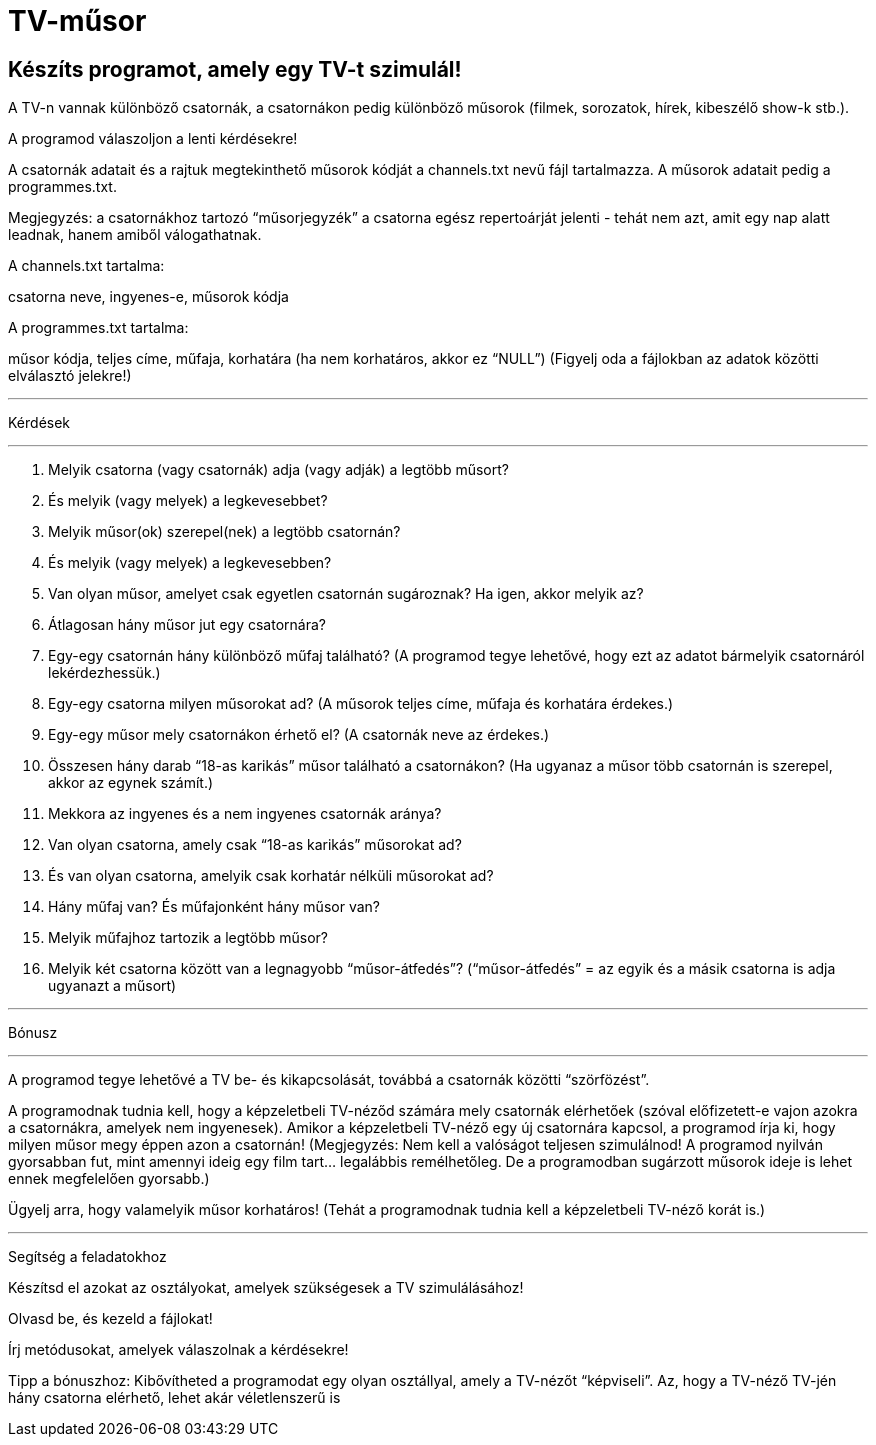 = TV-műsor

== Készíts programot, amely egy TV-t szimulál!
A TV-n vannak különböző csatornák, a csatornákon pedig különböző műsorok (filmek,
sorozatok, hírek, kibeszélő show-k stb.).

A programod válaszoljon a lenti kérdésekre!

A csatornák adatait és a rajtuk megtekinthető műsorok kódját a channels.txt nevű fájl
tartalmazza. A műsorok adatait pedig a programmes.txt.

Megjegyzés: a csatornákhoz tartozó “műsorjegyzék” a csatorna egész repertoárját jelenti -
tehát nem azt, amit egy nap alatt leadnak, hanem amiből válogathatnak.

A channels.txt tartalma:

csatorna neve, ingyenes-e, műsorok kódja

A programmes.txt tartalma:

műsor kódja, teljes címe, műfaja, korhatára (ha nem korhatáros, akkor ez “NULL”)
(Figyelj oda a fájlokban az adatok közötti elválasztó jelekre!)

'''

Kérdések

'''
1. Melyik csatorna (vagy csatornák) adja (vagy adják) a legtöbb műsort?
2. És melyik (vagy melyek) a legkevesebbet?
3. Melyik műsor(ok) szerepel(nek) a legtöbb csatornán?
4. És melyik (vagy melyek) a legkevesebben?
5. Van olyan műsor, amelyet csak egyetlen csatornán sugároznak? Ha igen, akkor
melyik az?
6. Átlagosan hány műsor jut egy csatornára?
7. Egy-egy csatornán hány különböző műfaj található? (A programod tegye lehetővé,
hogy ezt az adatot bármelyik csatornáról lekérdezhessük.)
8. Egy-egy csatorna milyen műsorokat ad? (A műsorok teljes címe, műfaja és korhatára
érdekes.)
9. Egy-egy műsor mely csatornákon érhető el? (A csatornák neve az érdekes.)
10. Összesen hány darab “18-as karikás” műsor található a csatornákon? (Ha ugyanaz a
műsor több csatornán is szerepel, akkor az egynek számít.)
11. Mekkora az ingyenes és a nem ingyenes csatornák aránya?
12. Van olyan csatorna, amely csak “18-as karikás” műsorokat ad?
13. És van olyan csatorna, amelyik csak korhatár nélküli műsorokat ad?
14. Hány műfaj van? És műfajonként hány műsor van?
15. Melyik műfajhoz tartozik a legtöbb műsor?
16. Melyik két csatorna között van a legnagyobb “műsor-átfedés”? (“műsor-átfedés” = az egyik és a másik csatorna is adja ugyanazt a műsort)

'''

Bónusz

'''
A programod tegye lehetővé a TV be- és kikapcsolását, továbbá a csatornák közötti
“szörfözést”.

A programodnak tudnia kell, hogy a képzeletbeli TV-néződ számára mely csatornák
elérhetőek (szóval előfizetett-e vajon azokra a csatornákra, amelyek nem ingyenesek).
Amikor a képzeletbeli TV-néző egy új csatornára kapcsol, a programod írja ki, hogy milyen
műsor megy éppen azon a csatornán! (Megjegyzés: Nem kell a valóságot teljesen
szimulálnod! A programod nyilván gyorsabban fut, mint amennyi ideig egy film tart…
legalábbis remélhetőleg. De a programodban sugárzott műsorok ideje is lehet ennek
megfelelően gyorsabb.)

Ügyelj arra, hogy valamelyik műsor korhatáros! (Tehát a programodnak tudnia kell a
képzeletbeli TV-néző korát is.)

'''

Segítség a feladatokhoz

Készítsd el azokat az osztályokat, amelyek szükségesek a TV szimulálásához!

Olvasd be, és kezeld a fájlokat!

Írj metódusokat, amelyek válaszolnak a kérdésekre!

Tipp a bónuszhoz: Kibővítheted a programodat egy olyan osztállyal, amely a TV-nézőt
“képviseli”. Az, hogy a TV-néző TV-jén hány csatorna elérhető, lehet akár véletlenszerű is